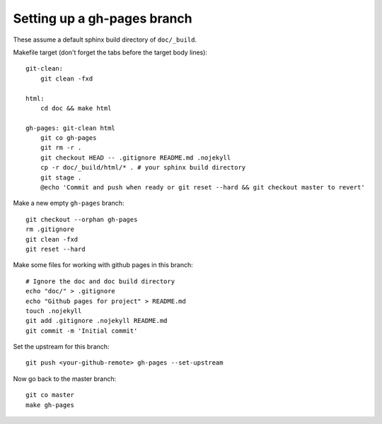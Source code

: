 ############################
Setting up a gh-pages branch
############################

These assume a default sphinx build directory of ``doc/_build``.

Makefile target (don't forget the tabs before the target body lines)::

    git-clean:
        git clean -fxd

    html:
        cd doc && make html

    gh-pages: git-clean html
        git co gh-pages
        git rm -r .
        git checkout HEAD -- .gitignore README.md .nojekyll
        cp -r doc/_build/html/* . # your sphinx build directory
        git stage .
        @echo 'Commit and push when ready or git reset --hard && git checkout master to revert'


Make a new empty ``gh-pages`` branch::

    git checkout --orphan gh-pages
    rm .gitignore
    git clean -fxd
    git reset --hard

Make some files for working with github pages in this branch::

    # Ignore the doc and doc build directory
    echo "doc/" > .gitignore
    echo "Github pages for project" > README.md
    touch .nojekyll
    git add .gitignore .nojekyll README.md
    git commit -m 'Initial commit'

Set the upstream for this branch::

    git push <your-github-remote> gh-pages --set-upstream

Now go back to the master branch::

    git co master
    make gh-pages
